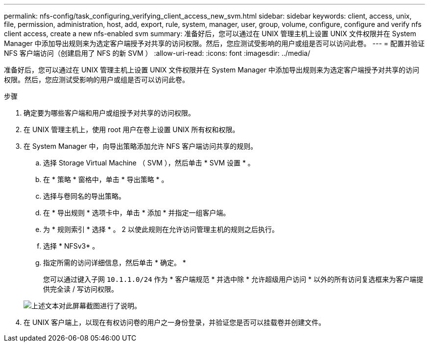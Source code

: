 ---
permalink: nfs-config/task_configuring_verifying_client_access_new_svm.html 
sidebar: sidebar 
keywords: client, access, unix, file, permission, administration, host, add, export, rule, system, manager, user, group, volume, configure, configure and verify nfs client access, create a new nfs-enabled svm 
summary: 准备好后，您可以通过在 UNIX 管理主机上设置 UNIX 文件权限并在 System Manager 中添加导出规则来为选定客户端授予对共享的访问权限。然后，您应测试受影响的用户或组是否可以访问此卷。 
---
= 配置并验证 NFS 客户端访问（创建启用了 NFS 的新 SVM ）
:allow-uri-read: 
:icons: font
:imagesdir: ../media/


[role="lead"]
准备好后，您可以通过在 UNIX 管理主机上设置 UNIX 文件权限并在 System Manager 中添加导出规则来为选定客户端授予对共享的访问权限。然后，您应测试受影响的用户或组是否可以访问此卷。

.步骤
. 确定要为哪些客户端和用户或组授予对共享的访问权限。
. 在 UNIX 管理主机上，使用 root 用户在卷上设置 UNIX 所有权和权限。
. 在 System Manager 中，向导出策略添加允许 NFS 客户端访问共享的规则。
+
.. 选择 Storage Virtual Machine （ SVM ），然后单击 * SVM 设置 * 。
.. 在 * 策略 * 窗格中，单击 * 导出策略 * 。
.. 选择与卷同名的导出策略。
.. 在 * 导出规则 * 选项卡中，单击 * 添加 * 并指定一组客户端。
.. 为 * 规则索引 * 选择 * 。 2 以使此规则在允许访问管理主机的规则之后执行。
.. 选择 * NFSv3* 。
.. 指定所需的访问详细信息，然后单击 * 确定。 *
+
您可以通过键入子网 `10.1.1.0/24` 作为 * 客户端规范 * 并选中除 * 允许超级用户访问 * 以外的所有访问复选框来为客户端提供完全读 / 写访问权限。

+
image::../media/export_rule_for_clients_nfs_nfs.gif[上述文本对此屏幕截图进行了说明。]



. 在 UNIX 客户端上，以现在有权访问卷的用户之一身份登录，并验证您是否可以挂载卷并创建文件。

